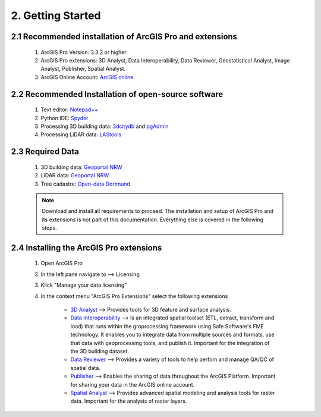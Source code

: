 2. Getting Started
==================

2.1 Recommended installation of ArcGIS Pro and extensions
---------------------------------------------------------
    1. ArcGIS Pro Version: 3.3.2 or higher.
    2. ArcGIS Pro extensions: 3D Analyst, Data Interoperability, Data Reviewer, Geostatistical Analyst, Image Analyst, Publisher, Spatial Analyst.
    3. ArcGIS Online Account: `ArcGIS online <https://www.arcgis.com/index.html>`_

2.2 Recommended Installation of open-source software
----------------------------------------------------

    1. Text editor: `Notepad++ <https://notepad-plus-plus.org/downloads/>`_
    2. Python IDE: `Spyder <https://www.spyder-ide.org/>`_
    3. Processing 3D building data: `3dcitydb <https://www.3dcitydb.org/3dcitydb/>`_ and `pgAdmin <https://www.pgadmin.org/>`_
    4. Processing LiDAR data:  `LAStools <https://rapidlasso.de/downloads/>`_ 

2.3 Required Data
-----------------

    1. 3D building data: `Geoportal NRW <https://www.geoportal.nrw/?activetab=map&openDownloadclient=true>`_ 
    2. LiDAR data: `Geoportal NRW <https://www.geoportal.nrw/?activetab=map&openDownloadclient=true>`_
    3. Tree cadastre: `Open-data Dortmund <https://open-data.dortmund.de/explore/dataset/baumkataster/export/?disjunctive.ubz&disjunctive.statbezibe&disjunctive.stadtbezbe&disjunctive.sozialrbe&disjunctive.aktionsrbz&disjunctive.aktionsrnr&disjunctive.sozialrnr&disjunctive.stadtbeznr&disjunctive.statbeznr&disjunctive.ubznr&disjunctive.art_botani&disjunctive.art_deutsc&disjunctive.pflanzjahr&disjunctive.standalter&disjunctive.stammdurch&disjunctive.stammumfan&disjunctive.kronendurc>`_

    .. note::
        Download and install all requirements to proceed. The installation and setup of ArcGIS Pro and its extensions is not part of this documentation. Everything else is covered in the following steps. 

2.4 Installing the ArcGIS Pro extensions
----------------------------------------

    1. Open ArcGIS Pro
    2. In the left pane navigate to --> Licensing
    3. Klick "Manage your data licensing"
    4. In the context menu "ArcGIS Pro Extensions" select the following extensions

        - `3D Analyst <https://pro.arcgis.com/en/pro-app/3.3/help/analysis/3d-analyst/what-is-the-3d-analyst-extension-.htm>`_ --> Provides tools for 3D feature and surface analysis.
        - `Data Interoperability <https://pro.arcgis.com/en/pro-app/3.3/help/data/data-interoperability/what-is-the-data-interoperability-extension.htm>`_ --> Is an integrated spatial toolset (ETL, extract, transform and load) that runs within the groprocessing framework using Safe Software's FME technology. It enables you to integrate data from multiple sources and formats, use that data with geoprocessing tools, and publish it. Important for the integration of the 3D building dataset.
        - `Data Reviewer <https://pro.arcgis.com/en/pro-app/latest/help/data/validating-data/get-started-with-data-reviewer.htm>`_ --> Provides a variety of tools to help perfom and manage QA/QC of spatial data.
        - `Publisher <https://pro.arcgis.com/en/pro-app/latest/help/sharing/overview/what-is-publisher.htm>`_ --> Enables the sharing of data throughout the ArcGIS Platform. Important for sharing your data in the ArcGIS online account.
        - `Spatial Analyst <https://pro.arcgis.com/en/pro-app/latest/help/analysis/spatial-analyst/basics/get-started-with-spatial-analyst-in-arcgis-pro.htm>`_ --> Provides advanced spatial modeling and analysis tools for raster data. Important for the analysis of raster layers.
    
